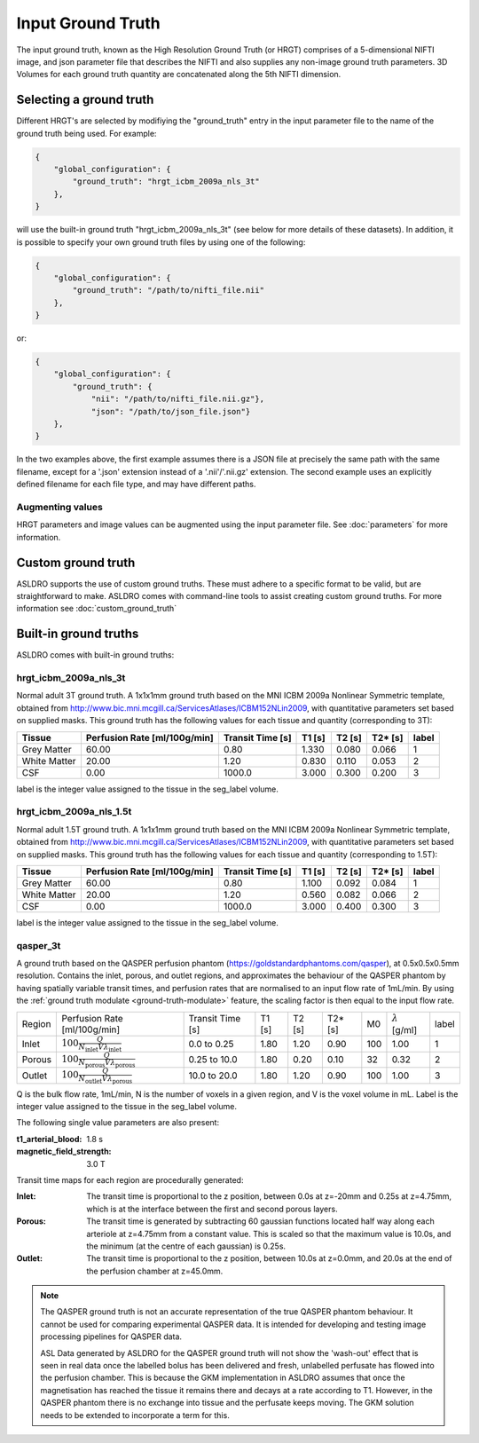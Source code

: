 Input Ground Truth
===================

The input ground truth, known as the High Resolution Ground Truth (or HRGT)
comprises of a 5-dimensional NIFTI image, and json parameter file that
describes the NIFTI and also supplies any non-image ground truth parameters. 3D Volumes for each
ground truth quantity are concatenated along the 5th NIFTI dimension.

.. image:: /images/ground_truth_concatenation.png

Selecting a ground truth
-------------------------

Different HRGT's are selected by modifiying the "ground_truth" entry in the input parameter file to
the name of the ground truth being used.  For example:

.. code-block:: json

    {
        "global_configuration": {
            "ground_truth": "hrgt_icbm_2009a_nls_3t"
        },
    }

will use the built-in ground truth "hrgt_icbm_2009a_nls_3t" (see below for more details of these
datasets). In addition, it is possible to specify your own ground truth files by using one of the
following:

.. code-block:: json

    {
        "global_configuration": {
            "ground_truth": "/path/to/nifti_file.nii"
        },
    }

or:

.. code-block:: json

    {
        "global_configuration": {
            "ground_truth": {
                "nii": "/path/to/nifti_file.nii.gz"},
                "json": "/path/to/json_file.json"}
        },
    }

In the two examples above, the first example assumes there is a JSON file at precisely the same path
with the same filename, except for a '.json' extension instead of a '.nii'/'.nii.gz' extension.
The second example uses an explicitly defined filename for each file type, and may have different
paths.

Augmenting values
~~~~~~~~~~~~~~~~~

HRGT parameters and image values can be augmented using the input parameter file. See :doc:`parameters` for more information.


Custom ground truth
---------------------

ASLDRO supports the use of custom ground truths. These must adhere to a specific format to be valid, but are
straightforward to make. ASLDRO comes with command-line tools to assist creating custom ground truths. For
more information see :doc:`custom_ground_truth`


Built-in ground truths
-----------------------

ASLDRO comes with built-in ground truths:

hrgt_icbm_2009a_nls_3t
~~~~~~~~~~~~~~~~~~~~~~~~~

Normal adult 3T ground truth.
A 1x1x1mm ground truth based on the MNI ICBM 2009a Nonlinear
Symmetric template, obtained from http://www.bic.mni.mcgill.ca/ServicesAtlases/ICBM152NLin2009,
with quantitative parameters set based on supplied masks.  This ground truth has the following
values for each tissue and quantity (corresponding to 3T):

+--------------+----------------+--------------+-----------+----------+----------+----------+
| Tissue       | Perfusion Rate | Transit Time | T1        | T2       | T2*      | label    |
|              | [ml/100g/min]  | [s]          | [s]       | [s]      | [s]      |          |
+==============+================+==============+===========+==========+==========+==========+
| Grey Matter  | 60.00          | 0.80         | 1.330     | 0.080    | 0.066    | 1        | 
+--------------+----------------+--------------+-----------+----------+----------+----------+
| White Matter | 20.00          | 1.20         | 0.830     | 0.110    | 0.053    | 2        |
+--------------+----------------+--------------+-----------+----------+----------+----------+
| CSF          | 0.00           | 1000.0       | 3.000     | 0.300    | 0.200    | 3        |
+--------------+----------------+--------------+-----------+----------+----------+----------+

label is the integer value assigned to the tissue in the seg_label volume.


hrgt_icbm_2009a_nls_1.5t
~~~~~~~~~~~~~~~~~~~~~~~~~~

Normal adult 1.5T ground truth.
A 1x1x1mm ground truth based on the MNI ICBM 2009a Nonlinear
Symmetric template, obtained from http://www.bic.mni.mcgill.ca/ServicesAtlases/ICBM152NLin2009,
with quantitative parameters set based on supplied masks.  This ground truth has the following
values for each tissue and quantity (corresponding to 1.5T):

+--------------+----------------+--------------+-----------+----------+----------+----------+
| Tissue       | Perfusion Rate | Transit Time | T1        | T2       | T2*      | label    |
|              | [ml/100g/min]  | [s]          | [s]       | [s]      | [s]      |          |
+==============+================+==============+===========+==========+==========+==========+
| Grey Matter  | 60.00          | 0.80         | 1.100     | 0.092    | 0.084    | 1        | 
+--------------+----------------+--------------+-----------+----------+----------+----------+
| White Matter | 20.00          | 1.20         | 0.560     | 0.082    | 0.066    | 2        |
+--------------+----------------+--------------+-----------+----------+----------+----------+
| CSF          | 0.00           | 1000.0       | 3.000     | 0.400    | 0.300    | 3        |
+--------------+----------------+--------------+-----------+----------+----------+----------+

label is the integer value assigned to the tissue in the seg_label volume.

.. _qasper-3t-hrgt:

qasper_3t
~~~~~~~~~~

A ground truth based on the QASPER perfusion phantom (https://goldstandardphantoms.com/qasper),
at 0.5x0.5x0.5mm resolution. Contains the inlet, porous, and outlet regions, and approximates
the behaviour of the QASPER phantom by having spatially variable transit times, and perfusion
rates that are normalised to an input flow rate of 1mL/min. By using the :ref:`ground truth modulate <ground-truth-modulate>`
feature, the scaling factor is then equal to the input flow rate.

+--------+----------------------------------------------------------------+------------------+--------+--------+---------+-----+------------------------+-------+
| Region | Perfusion Rate [ml/100g/min]                                   | Transit Time [s] | T1 [s] | T2 [s] | T2* [s] | M0  | :math:`\lambda` [g/ml] | label |
+--------+----------------------------------------------------------------+------------------+--------+--------+---------+-----+------------------------+-------+
| Inlet  | :math:`100\frac{Q}{N_{\text{inlet}}V\lambda_{\text{inlet}}}`   | 0.0 to 0.25      | 1.80   | 1.20   | 0.90    | 100 | 1.00                   | 1     |
+--------+----------------------------------------------------------------+------------------+--------+--------+---------+-----+------------------------+-------+
| Porous | :math:`100\frac{Q}{N_{\text{porous}}V\lambda_{\text{porous}}}` | 0.25 to 10.0     | 1.80   | 0.20   | 0.10    | 32  | 0.32                   | 2     |
+--------+----------------------------------------------------------------+------------------+--------+--------+---------+-----+------------------------+-------+
| Outlet | :math:`100\frac{Q}{N_{\text{outlet}}V\lambda_{\text{porous}}}` | 10.0 to 20.0     | 1.80   | 1.20   | 0.90    | 100 | 1.00                   | 3     |
+--------+----------------------------------------------------------------+------------------+--------+--------+---------+-----+------------------------+-------+

Q is the bulk flow rate, 1mL/min, N is the number of voxels in a given region, and V is the
voxel volume in mL. Label is the integer value assigned to the tissue in the seg_label volume.

The following single value parameters are also present:

:t1_arterial_blood: 1.8 s
:magnetic_field_strength: 3.0 T

Transit time maps for each region are procedurally generated:

:Inlet: The transit time is proportional to the z position, between 0.0s at z=-20mm and 0.25s
  at z=4.75mm,  which is at the interface between the first and second porous layers.
:Porous: The transit time is generated by subtracting 60 gaussian functions located half way
  along each arteriole at z=4.75mm from a constant value. This is scaled so that the maximum
  value is 10.0s, and the minimum (at the centre of each gaussian) is 0.25s.
:Outlet: The transit time is proportional to the z position, between 10.0s at z=0.0mm, and 20.0s at the
  end of the perfusion chamber at z=45.0mm.

.. note::

    The QASPER ground truth is not an accurate representation of the true QASPER phantom
    behaviour. It cannot be used for comparing experimental QASPER data. It is intended
    for developing and testing image processing pipelines for QASPER data.

    ASL Data generated by ASLDRO for the QASPER ground truth will not show the 'wash-out'
    effect that is seen in real data once the labelled bolus has been delivered and fresh,
    unlabelled perfusate has flowed into the perfusion chamber. This is because the GKM
    implementation in ASLDRO assumes that once the magnetisation has reached the tissue it
    remains there and decays at a rate according to T1. However, in the QASPER phantom there
    is no exchange into tissue and the perfusate keeps moving. The GKM solution needs to
    be extended to incorporate a term for this.
